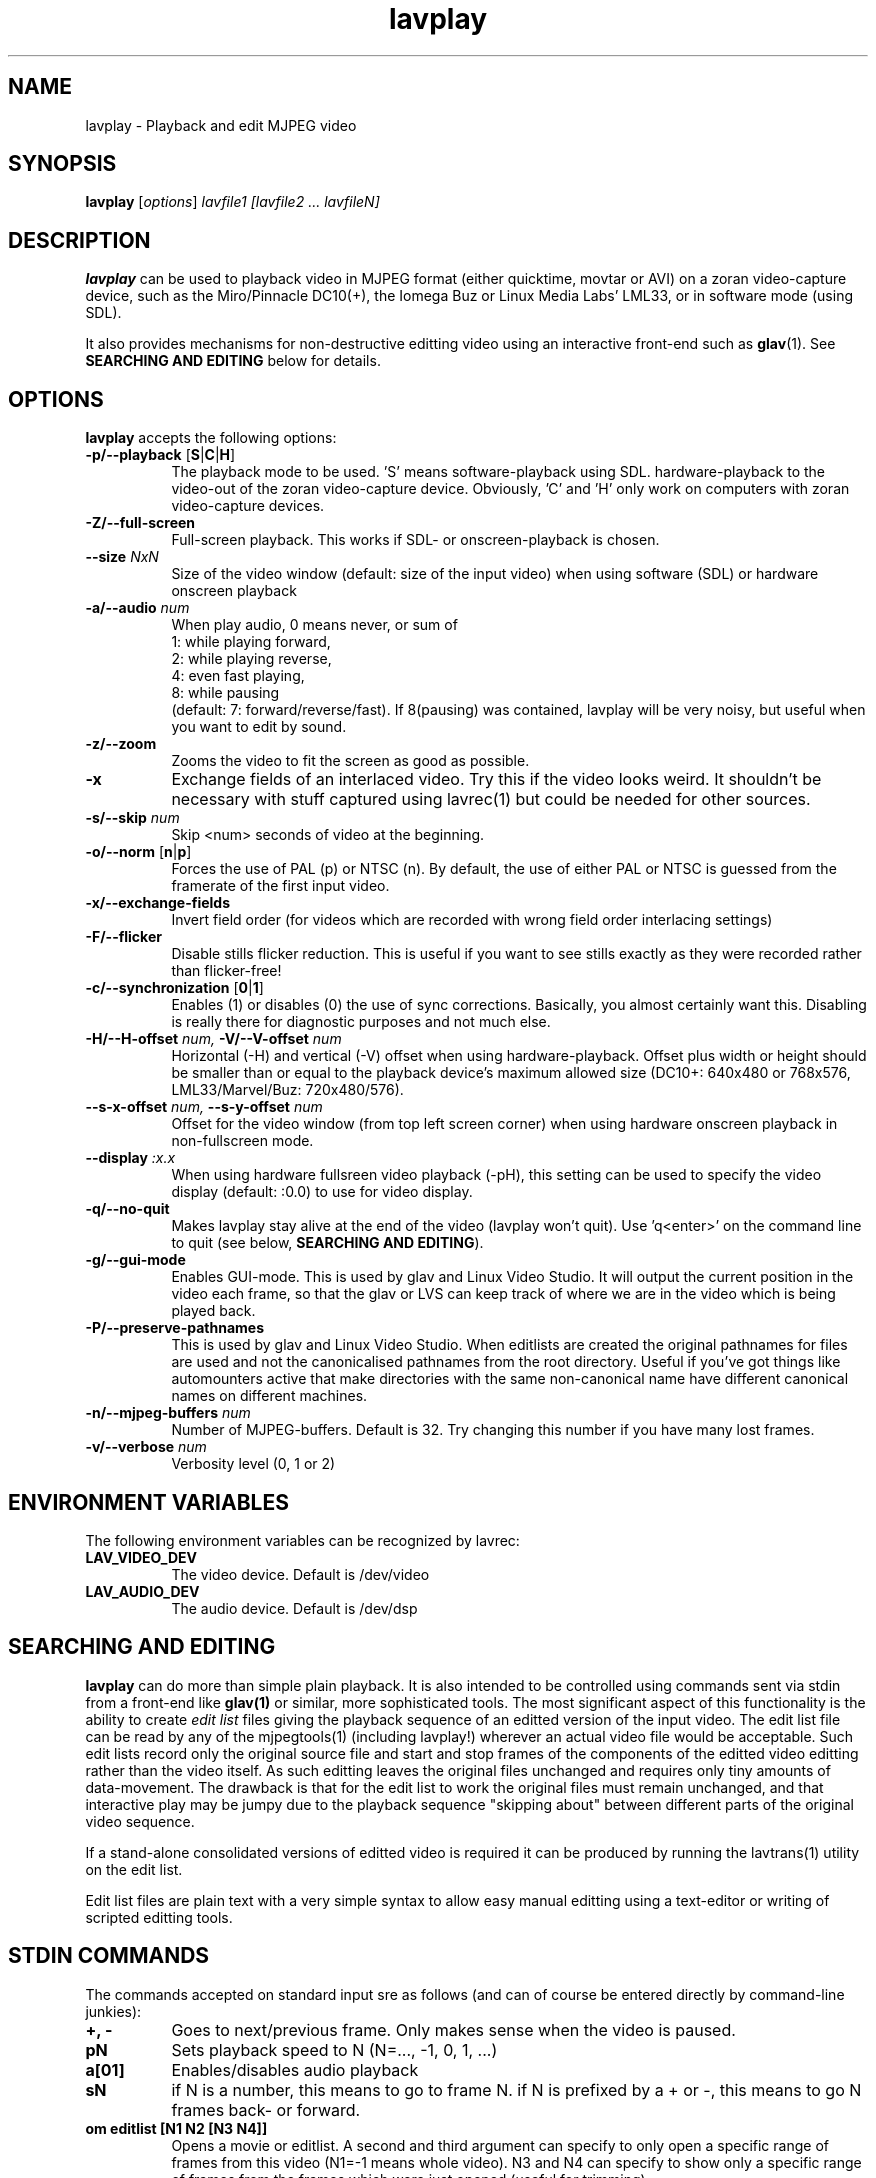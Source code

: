 .TH "lavplay" "1" "6 December 2001" "MJPEG Linux Square" "MJPEG tools manual"

.SH NAME
lavplay \- Playback and edit MJPEG video

.SH SYNOPSIS
.B lavplay
.RI [ options ]
.I lavfile1 [lavfile2 ... lavfileN]

.SH DESCRIPTION

\fBlavplay\fP can be used to playback video in MJPEG format (either
quicktime, movtar or AVI) on a zoran video-capture device, such as
the Miro/Pinnacle DC10(+), the Iomega Buz or Linux Media Labs' LML33,
or in software mode (using SDL).

It also provides mechanisms for non-destructive editting video using
an interactive front-end such as \fBglav\fP(1).  See
.B SEARCHING AND EDITING
below for details.


.SH OPTIONS
\fBlavplay\fP accepts the following options:
.TP 8
.BR \-p/\-\-playback " [" S | C | H ]
The playback mode to be used. 'S' means software\-playback using SDL.
'H' means hardware\-playback on the monitor (on\-screen). 'C' means
hardware\-playback to the video-out of the zoran video-capture device.
Obviously, 'C' and 'H' only work on computers with zoran video\-capture
devices.
.TP 8
.B \-Z/\-\-full\-screen
Full-screen playback. This works if SDL- or onscreen-playback is
chosen.
.TP 8
.BI \-\-size " NxN"
Size of the video window (default: size of the input video) when using
software (SDL) or hardware onscreen playback
.TP 8
.BI \-a/\-\-audio " num"
When play audio, 0 means never, or sum of
  1: while playing forward,
  2: while playing reverse,
  4: even fast playing,
  8: while pausing
.br
(default: 7: forward/reverse/fast).
If 8(pausing) was contained, lavplay will be very noisy,
but useful when you want to edit by sound.
.TP 8
.B \-z/\-\-zoom
Zooms the video to fit the screen as good as possible.
.TP 8
.B \-x
Exchange fields of an interlaced video. Try this if the video looks weird.
It shouldn't be necessary with stuff captured using lavrec(1) but could be
needed for other sources.
.TP 8
.BI \-s/\-\-skip " num"
Skip <num> seconds of video at the beginning.
.TP 8
.BR \-o/\-\-norm " [" n | p ]
Forces the use of PAL (p) or NTSC (n). By default, the use of either PAL
or NTSC is guessed from the framerate of the first input video.
.TP 8
.B \-x/\-\-exchange\-fields
Invert field order (for videos which are recorded with wrong field
order interlacing settings)
.TP 8
.B \-F/\-\-flicker
Disable stills flicker reduction.  This is useful if you want to see stills
exactly as they were recorded rather than flicker-free!
.TP 8
.BR \-c/\-\-synchronization " [" 0 | 1 ]
Enables (1) or disables (0) the use of sync corrections. Basically,
you almost certainly want this.  Disabling is really there for
diagnostic purposes and not much else.
.TP 8
.BI \-H/\-\-H\-offset " num, " \-V/\-\-V-offset " num"
Horizontal (-H) and vertical (-V) offset when using hardware-playback.
Offset plus width or height should be smaller than or equal to the
playback device's maximum allowed size (DC10+: 640x480 or 768x576,
LML33/Marvel/Buz: 720x480/576).
.TP 8
.BI \-\-s\-x\-offset " num, " \-\-s\-y\-offset " num"
Offset for the video window (from top left screen corner) when using
hardware onscreen playback in non\-fullscreen mode.
.TP 8
.BI \-\-display " :x.x"
When using hardware fullsreen video playback (\-pH), this setting can be
used to specify the video display (default: :0.0) to use for video display.
.TP 8
.B \-q/\-\-no\-quit
Makes lavplay stay alive at the end of the video (lavplay won't quit).
Use 'q<enter>' on the command line to quit (see below, \fBSEARCHING
AND EDITING\fP).
.TP 8
.B \-g/\-\-gui\-mode
Enables GUI-mode. This is used by glav and Linux Video Studio. It will
output the current position in the video each frame, so that the glav
or LVS can keep track of where we are in the video which is being played
back.
.TP 8
.B \-P/\-\-preserve-pathnames
This is used by glav and Linux Video Studio.  When editlists are
created the original pathnames for files are used and not the
canonicalised pathnames from the root directory.  Useful if you've got
things like automounters active that make directories with the same
non-canonical name have different canonical names on different machines.
.TP 8
.BI \-n/\-\-mjpeg\-buffers " num"
Number of MJPEG-buffers. Default is 32. Try changing this number if you
have many lost frames.
.TP 8
.BI \-v/\-\-verbose " num"
Verbosity level (0, 1 or 2)

.SH ENVIRONMENT VARIABLES
The following environment variables can be recognized by lavrec:
.TP 8
.B LAV_VIDEO_DEV
The video device. Default is /dev/video
.TP 8
.B LAV_AUDIO_DEV
The audio device. Default is /dev/dsp
.SH SEARCHING AND EDITING
\fBlavplay\fP can do more than simple plain playback. It is also intended
to be controlled using commands sent via stdin from a front-end like
.BR glav(1)
or similar, more sophisticated tools.  The most significant aspect of
this functionality is the ability to create \fIedit list\fP files
giving the playback sequence of an editted version of the input video.
The edit list file can be read by any of the mjpegtools(1) (including
lavplay!) wherever an actual video file would be acceptable.  Such
edit lists record only the original source file and start and stop
frames of the components of the editted video editting rather than the
video itself.  As such editting leaves the original files unchanged
and requires only tiny amounts of data-movement.  The drawback is that
for the edit list to work the original files must remain unchanged,
and that interactive play may be jumpy due to the playback sequence
"skipping about" between different parts of the original video sequence.


If a stand-alone consolidated versions of editted video is required it
can be produced by running the lavtrans(1) utility on the edit list.

Edit list files are plain text with a very simple syntax to allow easy
manual editting using a text-editor or writing of scripted editting tools.

.SH "STDIN COMMANDS"
The commands accepted on standard input sre as follows (and can of
course be entered directly by command-line junkies):

.TP 8
.B +, \-
Goes to next/previous frame. Only makes sense when the video is paused.
.TP 8
.B pN
Sets playback speed to N (N=..., -1, 0, 1, ...)
.TP 8
.B a[01]
Enables/disables audio playback
.TP 8
.B sN
if N is a number, this means to go to frame N. if N is prefixed by a +
or -, this means to go N frames back- or forward.
.TP 8
.B om editlist [N1 N2 [N3 N4]]
Opens a movie or editlist. A second and third argument can specify to
only open a specific range of frames from this video (N1=-1 means whole
video). N3 and N4 can specify to show only a specific range of frames
from the frames which were just opened (useful for trimming).
.TP 8
.B w[as] file
Save the current editlist (a) or the current selection (s) to a file.
.TP 8
.B q
Quit lavplay.
.TP 8
.B e[ou] N1 N2
Cuts (u) or copies (o) frames N1-N2 from the current editlist into an
internal selection.
.TP 8
.B ep
Pastes the contents of the selection into the current position in the
editlist.
.TP 8
.B em N1 N2 N3
Moves frames N1-N2 to position N3 in the video.
.TP 8
.B ed N1 N2
Deletes frames N1-N2 from the editlist.
.TP 8
.B ea video N1 N2 N3
Adds frames N1-N2 of the video into position N3 within the editlist.
N1=-1 means to add the whole video.
.TP 8
.B es N1 N2
Sets the current viewable frames within the whole video to N1-N2. This
is useful for trimming.

.SH BUGS
Editlists record absolute pathnames.  This more or less forces manual
editting of the pathnames in them if it is desired to move editlists
and source video files.

lavplay really ought to make a decent job of detecting what playback
options are feasible (on-screen hardware, video-out port hardware,
software) and set the default playback mode appropriately.  Alas, it
does not.

.SH AUTHOR
This man page was written by Ronald Bultje.
.br
If you have questions, remarks, problems or you just want to contact
the developers, the main mailing list for the MJPEG\-tools is:
.br
    \fImjpeg\-users@lists.sourceforge.net\fP
.br
.br
For more info, see our website at
.br
    \fIhttp://mjpeg.sourceforge.net/\fP

.SH SEE ALSO
.BR mjpegtools (1),
.BR lavrec (1),
.BR glav (1)
